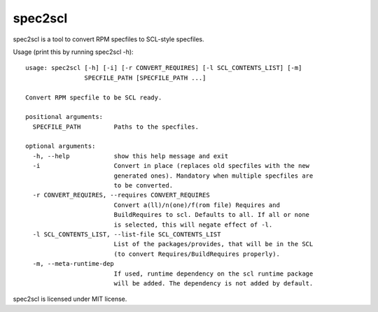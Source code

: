 ========
spec2scl
========

spec2scl is a tool to convert RPM specfiles to SCL-style specfiles.

Usage (print this by running spec2scl -h)::

   usage: spec2scl [-h] [-i] [-r CONVERT_REQUIRES] [-l SCL_CONTENTS_LIST] [-m]
                   SPECFILE_PATH [SPECFILE_PATH ...]

   Convert RPM specfile to be SCL ready.

   positional arguments:
     SPECFILE_PATH         Paths to the specfiles.

   optional arguments:
     -h, --help            show this help message and exit
     -i                    Convert in place (replaces old specfiles with the new
                           generated ones). Mandatory when multiple specfiles are
                           to be converted.
     -r CONVERT_REQUIRES, --requires CONVERT_REQUIRES
                           Convert a(ll)/n(one)/f(rom file) Requires and
                           BuildRequires to scl. Defaults to all. If all or none
                           is selected, this will negate effect of -l.
     -l SCL_CONTENTS_LIST, --list-file SCL_CONTENTS_LIST
                           List of the packages/provides, that will be in the SCL
                           (to convert Requires/BuildRequires properly).
     -m, --meta-runtime-dep
                           If used, runtime dependency on the scl runtime package
                           will be added. The dependency is not added by default.

spec2scl is licensed under MIT license.
